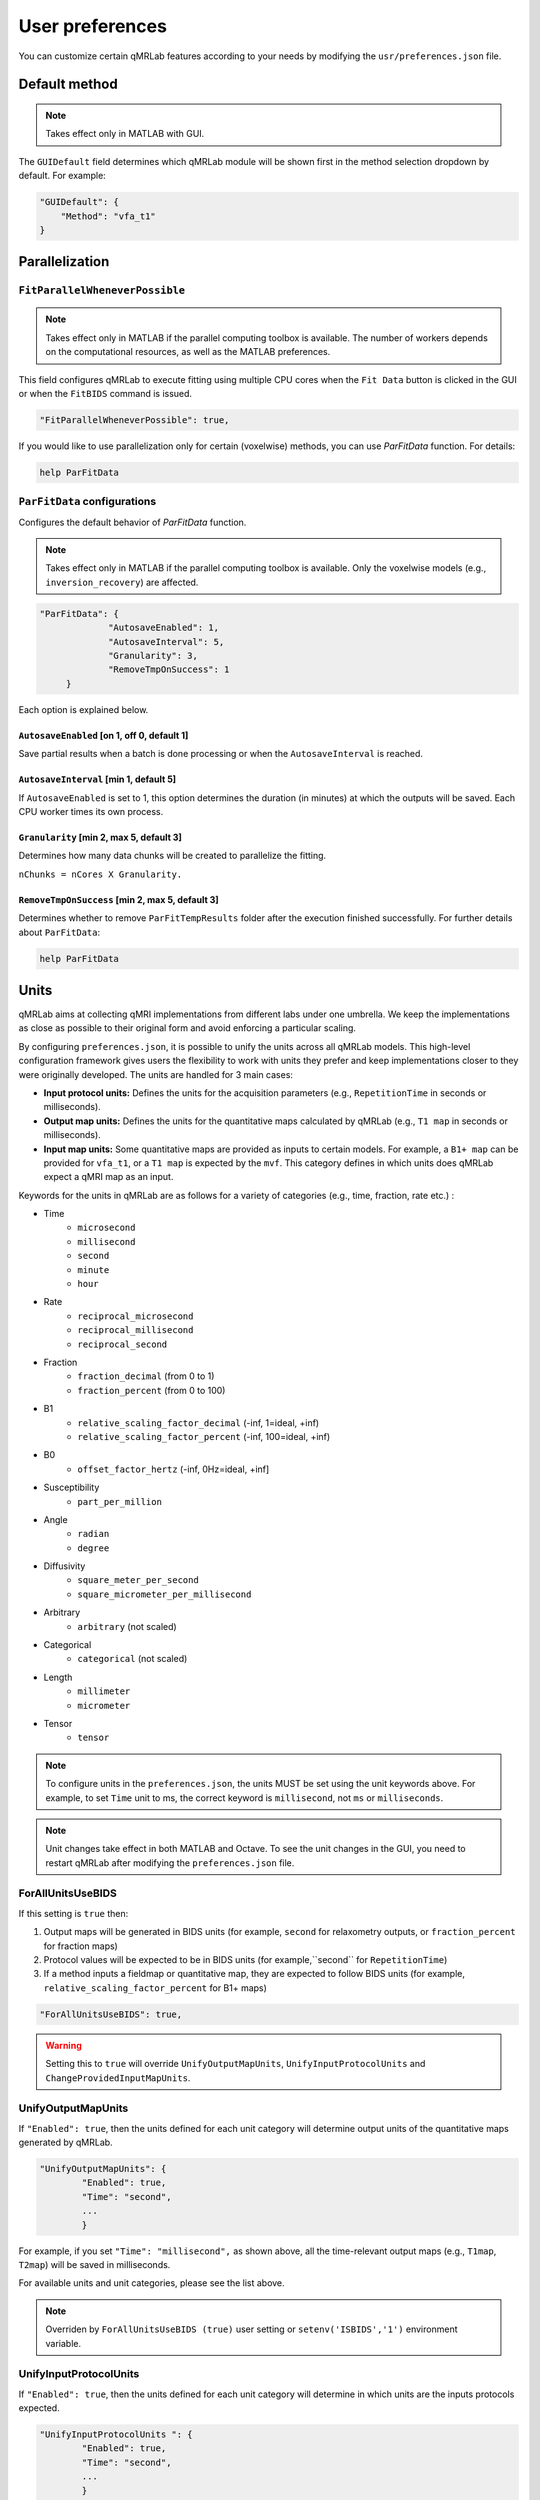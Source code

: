User preferences
===============================================================================

You can customize certain qMRLab features according to your needs by modifying the ``usr/preferences.json`` file.

Default method
-------------------------------------------------------------------------------

.. note::
    Takes effect only in MATLAB with GUI.

The ``GUIDefault`` field determines which qMRLab module will be shown first in the method selection dropdown by default. For example: 

.. code-block:: json

   "GUIDefault": {
       "Method": "vfa_t1"
   }

Parallelization
-------------------------------------------------------------------------------

``FitParallelWheneverPossible`` 
^^^^^^^^^^^^^^^^^^^^^^^^^^^^^^^^^^^^^^^^^^^^^^^^^^^^^^^^^^^^^^^^^^^^^^^^^^^^^^^
.. note::
    Takes effect only in MATLAB if the parallel computing toolbox is available. The number of workers depends on
    the computational resources, as well as the MATLAB preferences.

This field configures qMRLab to execute fitting using multiple CPU cores when the ``Fit Data`` button is
clicked in the GUI or when the ``FitBIDS`` command is issued.

.. code-block:: json

   "FitParallelWheneverPossible": true,

If you would like to use parallelization only for certain (voxelwise) methods, you can use `ParFitData` function. For details:

.. code-block:: matlab

   help ParFitData

``ParFitData`` configurations
^^^^^^^^^^^^^^^^^^^^^^^^^^^^^^^^^^^^^^^^^^^^^^^^^^^^^^^^^^^^^^^^^^^^^^^^^^^^^^^

Configures the default behavior of `ParFitData` function.

.. note::
    Takes effect only in MATLAB if the parallel computing toolbox is available. Only the voxelwise models (e.g., ``inversion_recovery``)
    are affected. 

.. code-block:: json

   "ParFitData": {
		"AutosaveEnabled": 1,
		"AutosaveInterval": 5,
		"Granularity": 3,
		"RemoveTmpOnSuccess": 1
	}

Each option is explained below.

``AutosaveEnabled`` [on 1, off 0, default 1]
~~~~~~~~~~~~~~~~~~~~~~~~~~~~~~~~~~~~~~~~~~~~~~~~~~~~~~~~~~~~~~~~~~~~~~~~~~~~~~~~~

Save partial results when a batch is done processing or when the ``AutosaveInterval`` is reached.

``AutosaveInterval`` [min 1, default 5]
~~~~~~~~~~~~~~~~~~~~~~~~~~~~~~~~~~~~~~~~~~~~~~~~~~~~~~~~~~~~~~~~~~~~~~~~~~~~~~~~~

If ``AutosaveEnabled`` is set to 1, this option determines the duration (in minutes) at which the outputs will be saved. Each CPU worker times its own process.

``Granularity`` [min 2, max 5, default 3]
~~~~~~~~~~~~~~~~~~~~~~~~~~~~~~~~~~~~~~~~~~~~~~~~~~~~~~~~~~~~~~~~~~~~~~~~~~~~~~~~~

Determines how many data chunks will be created to parallelize the fitting.

``nChunks = nCores X Granularity.``

``RemoveTmpOnSuccess`` [min 2, max 5, default 3]
~~~~~~~~~~~~~~~~~~~~~~~~~~~~~~~~~~~~~~~~~~~~~~~~~~~~~~~~~~~~~~~~~~~~~~~~~~~~~~~~~

Determines whether to remove ``ParFitTempResults`` folder after the execution finished successfully. For further details about ``ParFitData``:

.. code-block:: matlab

   help ParFitData

Units
-------------------------------------------------------------------------------

qMRLab aims at collecting qMRI implementations from different labs under one umbrella. We keep the implementations as close as possible to their original form and avoid enforcing a particular scaling.


By configuring ``preferences.json``, it is possible to unify the units across all qMRLab models. This high-level configuration framework gives users the flexibility to work with units they prefer and keep implementations closer to they were originally developed.
The units are handled for 3 main cases: 

- **Input protocol units:** Defines the units for the acquisition parameters (e.g., ``RepetitionTime`` in seconds or milliseconds).
- **Output map units:** Defines the units for the quantitative maps calculated by qMRLab (e.g., ``T1 map`` in seconds or milliseconds).
- **Input map units:** Some quantitative maps are provided as inputs to certain models. For example, a ``B1+ map`` can be provided for ``vfa_t1``, or a ``T1 map`` is expected by the ``mvf``. This category defines in which units does qMRLab expect a qMRI map as an input.

Keywords for the units in qMRLab are as follows for a variety of categories (e.g., time, fraction, rate etc.) :

- Time
    - ``microsecond``
    - ``millisecond``
    - ``second``
    - ``minute``
    - ``hour``
- Rate
    - ``reciprocal_microsecond``
    - ``reciprocal_millisecond``
    - ``reciprocal_second``
- Fraction
    - ``fraction_decimal`` (from 0 to 1)
    - ``fraction_percent`` (from 0 to 100)
- B1
    - ``relative_scaling_factor_decimal`` (-inf, 1=ideal, +inf)
    - ``relative_scaling_factor_percent`` (-inf, 100=ideal, +inf)
- B0
    - ``offset_factor_hertz`` (-inf, 0Hz=ideal, +inf]
- Susceptibility
    - ``part_per_million``
- Angle
    - ``radian`` 
    - ``degree`` 
- Diffusivity
    - ``square_meter_per_second``
    - ``square_micrometer_per_millisecond``
- Arbitrary
    - ``arbitrary`` (not scaled)
- Categorical
    - ``categorical`` (not scaled)
- Length 
    - ``millimeter``
    - ``micrometer``
- Tensor
    - ``tensor``

.. note::
    To configure units in the ``preferences.json``, the units MUST be set using the unit keywords above. For example, to set ``Time`` unit to ms, the correct keyword is ``millisecond``, not ``ms`` or ``milliseconds``.

.. note::
    Unit changes take effect in both MATLAB and Octave. To see the unit changes in the GUI, you need to restart qMRLab after modifying the ``preferences.json`` file.

ForAllUnitsUseBIDS
^^^^^^^^^^^^^^^^^^^^^^^^^^^^^^^^^^^^^^^^^^^^^^^^^^^^^^^^^^^^^^^^^^^^^^^^^^^^^^^

If this setting is ``true`` then:

1. Output maps will be generated in BIDS units (for example, ``second`` for relaxometry outputs, or ``fraction_percent`` for fraction maps)
2. Protocol values will be expected to be in BIDS units (for example,``second`` for ``RepetitionTime``)
3. If a method inputs a fieldmap or quantitative map, they are expected to follow BIDS units (for example, ``relative_scaling_factor_percent`` for B1+ maps)

.. code-block:: json

   "ForAllUnitsUseBIDS": true,

.. warning::
    Setting this to ``true`` will override ``UnifyOutputMapUnits``, ``UnifyInputProtocolUnits`` and ``ChangeProvidedInputMapUnits``.

UnifyOutputMapUnits
^^^^^^^^^^^^^^^^^^^^^^^^^^^^^^^^^^^^^^^^^^^^^^^^^^^^^^^^^^^^^^^^^^^^^^^^^^^^^^^

If ``"Enabled": true``, then the units defined for each unit category will determine 
output units of the quantitative maps generated by qMRLab.

.. code-block:: json

    "UnifyOutputMapUnits": {
            "Enabled": true,
            "Time": "second",
            ...
            }

For example, if you set ``"Time": "millisecond",`` as shown above, all the time-relevant output maps (e.g., ``T1map``, ``T2map``) will be saved
in milliseconds.

For available units and unit categories, please see the list above.

.. note::
    Overriden by ``ForAllUnitsUseBIDS (true)`` user setting or ``setenv('ISBIDS','1')`` environment variable.

UnifyInputProtocolUnits 
^^^^^^^^^^^^^^^^^^^^^^^^^^^^^^^^^^^^^^^^^^^^^^^^^^^^^^^^^^^^^^^^^^^^^^^^^^^^^^^

If ``"Enabled": true``, then the units defined for each unit category will determine 
in which units are the inputs protocols expected.

.. code-block:: json

    "UnifyInputProtocolUnits ": {
            "Enabled": true,
            "Time": "second",
            ...
            }

For example,iIf you set ``"Time": "millisecond",`` as shown above, all the time-relevant protocols (e.g., ``EchoTime``, ``InversionTime``) will be expected
in milliseconds.

Activating this setting will change the protocol field labels in GUI and the units shown in demo scripts 
generated by the ``qMRGenBatch`` function.

For available units and unit categories, please see the list above.

.. note::
    Overriden by ``ForAllUnitsUseBIDS (true)`` user setting or ``setenv('ISBIDS','1')`` environment variable.

ChangeProvidedInputMapUnits
^^^^^^^^^^^^^^^^^^^^^^^^^^^^^^^^^^^^^^^^^^^^^^^^^^^^^^^^^^^^^^^^^^^^^^^^^^^^^^^
If ``"Enabled": true``, then the units defined for each unit category will determine 
in which units are the input maps expected (e.g. ``B1+map`` or ``R1map``). 

.. code-block:: json

	"ChangeProvidedInputMapUnits": {
		"Enabled": false,
		"Time": "second",
		"B1": "relative_scaling_factor_decimal",

For example. if you set ``B1`` as shown above, qMRLab will assume that the B1+ maps you provide are normalized such that ``1`` indicates ``actual`` = ``nominal`` flip angle. Values smaller than ``1`` will
scale down the actual Flip Angle, and vice versa. Or, a ``T1map`` that is input to a qMRLab model (e.g., `mvf`) will be expected in the unit of seconds. 

For available units and unit categories, please see the list above.

.. note::
    Overriden by ``ForAllUnitsUseBIDS (true)`` user setting or ``setenv('ISBIDS','1')`` environment variable.

.. note::

    qMRLab will use the units provided by original implementations when all the following settings are disabled: 
    ``UnifyOutputMapUnits``, ``UnifyInputProtocolUnits``, ``ChangeProvidedInputMapUnits`` and ``ForAllUnitsUseBIDS``.

    In this case, different models may operate in different units. For example, for ``inversion_recovery`` it is 
    ``milliseconds``, whereas for ``vfa_t1`` it is seconds. 